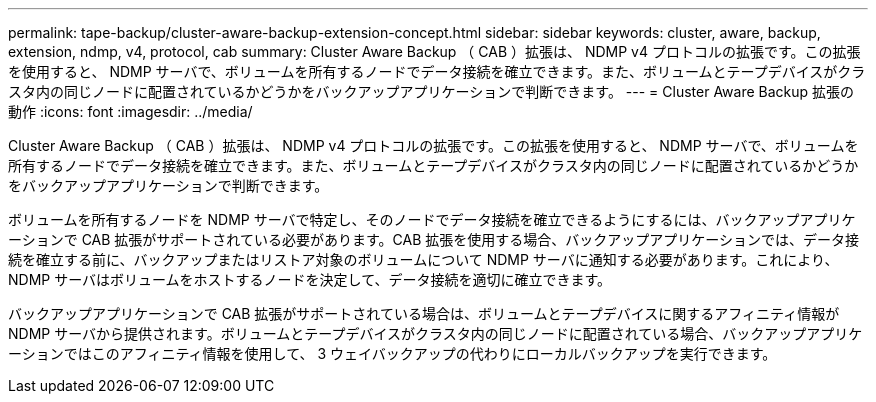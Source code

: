 ---
permalink: tape-backup/cluster-aware-backup-extension-concept.html 
sidebar: sidebar 
keywords: cluster, aware, backup, extension, ndmp, v4, protocol, cab 
summary: Cluster Aware Backup （ CAB ）拡張は、 NDMP v4 プロトコルの拡張です。この拡張を使用すると、 NDMP サーバで、ボリュームを所有するノードでデータ接続を確立できます。また、ボリュームとテープデバイスがクラスタ内の同じノードに配置されているかどうかをバックアップアプリケーションで判断できます。 
---
= Cluster Aware Backup 拡張の動作
:icons: font
:imagesdir: ../media/


[role="lead"]
Cluster Aware Backup （ CAB ）拡張は、 NDMP v4 プロトコルの拡張です。この拡張を使用すると、 NDMP サーバで、ボリュームを所有するノードでデータ接続を確立できます。また、ボリュームとテープデバイスがクラスタ内の同じノードに配置されているかどうかをバックアップアプリケーションで判断できます。

ボリュームを所有するノードを NDMP サーバで特定し、そのノードでデータ接続を確立できるようにするには、バックアップアプリケーションで CAB 拡張がサポートされている必要があります。CAB 拡張を使用する場合、バックアップアプリケーションでは、データ接続を確立する前に、バックアップまたはリストア対象のボリュームについて NDMP サーバに通知する必要があります。これにより、 NDMP サーバはボリュームをホストするノードを決定して、データ接続を適切に確立できます。

バックアップアプリケーションで CAB 拡張がサポートされている場合は、ボリュームとテープデバイスに関するアフィニティ情報が NDMP サーバから提供されます。ボリュームとテープデバイスがクラスタ内の同じノードに配置されている場合、バックアップアプリケーションではこのアフィニティ情報を使用して、 3 ウェイバックアップの代わりにローカルバックアップを実行できます。
